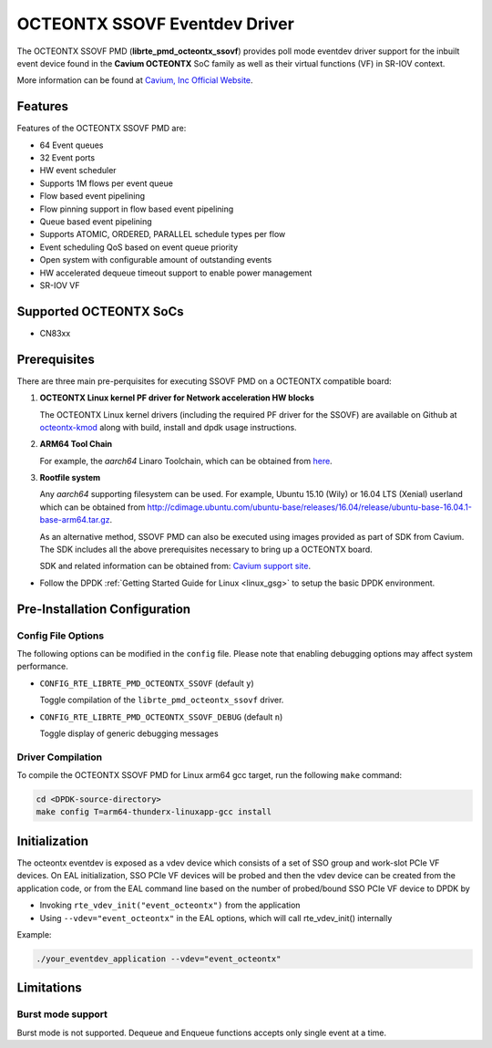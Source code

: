 ..  BSD LICENSE
    Copyright (C) Cavium, Inc. 2017.
    All rights reserved.

    Redistribution and use in source and binary forms, with or without
    modification, are permitted provided that the following conditions
    are met:

    * Redistributions of source code must retain the above copyright
    notice, this list of conditions and the following disclaimer.
    * Redistributions in binary form must reproduce the above copyright
    notice, this list of conditions and the following disclaimer in
    the documentation and/or other materials provided with the
    distribution.
    * Neither the name of Cavium, Inc nor the names of its
    contributors may be used to endorse or promote products derived
    from this software without specific prior written permission.

    THIS SOFTWARE IS PROVIDED BY THE COPYRIGHT HOLDERS AND CONTRIBUTORS
    "AS IS" AND ANY EXPRESS OR IMPLIED WARRANTIES, INCLUDING, BUT NOT
    LIMITED TO, THE IMPLIED WARRANTIES OF MERCHANTABILITY AND FITNESS FOR
    A PARTICULAR PURPOSE ARE DISCLAIMED. IN NO EVENT SHALL THE COPYRIGHT
    OWNER OR CONTRIBUTORS BE LIABLE FOR ANY DIRECT, INDIRECT, INCIDENTAL,
    SPECIAL, EXEMPLARY, OR CONSEQUENTIAL DAMAGES (INCLUDING, BUT NOT
    LIMITED TO, PROCUREMENT OF SUBSTITUTE GOODS OR SERVICES; LOSS OF USE,
    DATA, OR PROFITS; OR BUSINESS INTERRUPTION) HOWEVER CAUSED AND ON ANY
    THEORY OF LIABILITY, WHETHER IN CONTRACT, STRICT LIABILITY, OR TORT
    (INCLUDING NEGLIGENCE OR OTHERWISE) ARISING IN ANY WAY OUT OF THE USE
    OF THIS SOFTWARE, EVEN IF ADVISED OF THE POSSIBILITY OF SUCH DAMAGE.

OCTEONTX SSOVF Eventdev Driver
==============================

The OCTEONTX SSOVF PMD (**librte_pmd_octeontx_ssovf**) provides poll mode
eventdev driver support for the inbuilt event device found in the **Cavium OCTEONTX**
SoC family as well as their virtual functions (VF) in SR-IOV context.

More information can be found at `Cavium, Inc Official Website
<http://www.cavium.com/OCTEON-TX_ARM_Processors.html>`_.

Features
--------

Features of the OCTEONTX SSOVF PMD are:

- 64 Event queues
- 32 Event ports
- HW event scheduler
- Supports 1M flows per event queue
- Flow based event pipelining
- Flow pinning support in flow based event pipelining
- Queue based event pipelining
- Supports ATOMIC, ORDERED, PARALLEL schedule types per flow
- Event scheduling QoS based on event queue priority
- Open system with configurable amount of outstanding events
- HW accelerated dequeue timeout support to enable power management
- SR-IOV VF

Supported OCTEONTX SoCs
-----------------------
- CN83xx

Prerequisites
-------------

There are three main pre-perquisites for executing SSOVF PMD on a OCTEONTX
compatible board:

1. **OCTEONTX Linux kernel PF driver for Network acceleration HW blocks**

   The OCTEONTX Linux kernel drivers (including the required PF driver for the
   SSOVF) are available on Github at `octeontx-kmod <https://github.com/caviumnetworks/octeontx-kmod>`_
   along with build, install and dpdk usage instructions.

2. **ARM64 Tool Chain**

   For example, the *aarch64* Linaro Toolchain, which can be obtained from
   `here <https://releases.linaro.org/components/toolchain/binaries/4.9-2017.01/aarch64-linux-gnu>`_.

3. **Rootfile system**

   Any *aarch64* supporting filesystem can be used. For example,
   Ubuntu 15.10 (Wily) or 16.04 LTS (Xenial) userland which can be obtained
   from `<http://cdimage.ubuntu.com/ubuntu-base/releases/16.04/release/ubuntu-base-16.04.1-base-arm64.tar.gz>`_.

   As an alternative method, SSOVF PMD can also be executed using images provided
   as part of SDK from Cavium. The SDK includes all the above prerequisites necessary
   to bring up a OCTEONTX board.

   SDK and related information can be obtained from: `Cavium support site <https://support.cavium.com/>`_.

- Follow the DPDK :ref:`Getting Started Guide for Linux <linux_gsg>` to setup the basic DPDK environment.

Pre-Installation Configuration
------------------------------

Config File Options
~~~~~~~~~~~~~~~~~~~

The following options can be modified in the ``config`` file.
Please note that enabling debugging options may affect system performance.

- ``CONFIG_RTE_LIBRTE_PMD_OCTEONTX_SSOVF`` (default ``y``)

  Toggle compilation of the ``librte_pmd_octeontx_ssovf`` driver.

- ``CONFIG_RTE_LIBRTE_PMD_OCTEONTX_SSOVF_DEBUG`` (default ``n``)

  Toggle display of generic debugging messages

Driver Compilation
~~~~~~~~~~~~~~~~~~

To compile the OCTEONTX SSOVF PMD for Linux arm64 gcc target, run the
following ``make`` command:

.. code-block:: console

   cd <DPDK-source-directory>
   make config T=arm64-thunderx-linuxapp-gcc install


Initialization
--------------

The octeontx eventdev is exposed as a vdev device which consists of a set
of SSO group and work-slot PCIe VF devices. On EAL initialization,
SSO PCIe VF devices will be probed and then the vdev device can be created
from the application code, or from the EAL command line based on
the number of probed/bound SSO PCIe VF device to DPDK by

* Invoking ``rte_vdev_init("event_octeontx")`` from the application

* Using ``--vdev="event_octeontx"`` in the EAL options, which will call
  rte_vdev_init() internally

Example:

.. code-block:: console

    ./your_eventdev_application --vdev="event_octeontx"

Limitations
-----------

Burst mode support
~~~~~~~~~~~~~~~~~~

Burst mode is not supported. Dequeue and Enqueue functions accepts only single
event at a time.


